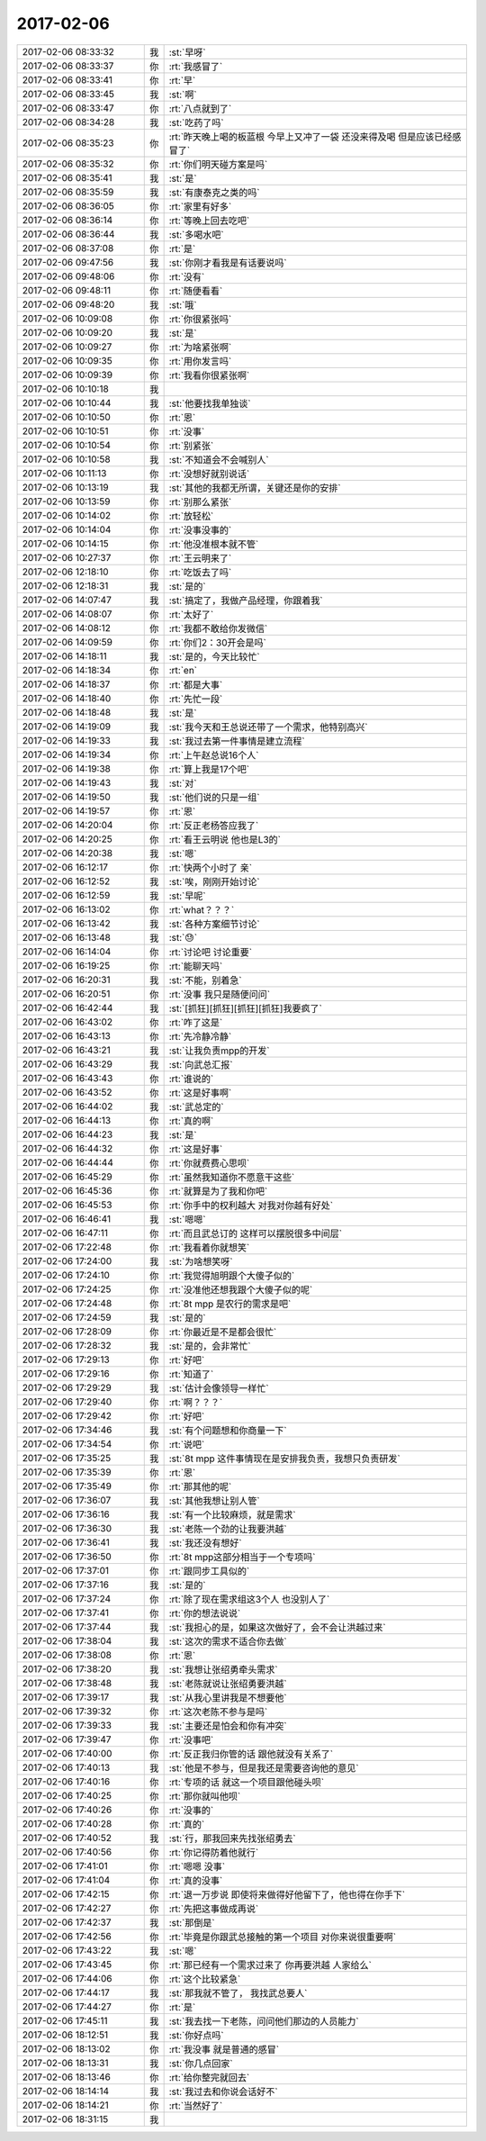 2017-02-06
-------------

.. list-table::
   :widths: 25, 1, 60

   * - 2017-02-06 08:33:32
     - 我
     - :st:`早呀`
   * - 2017-02-06 08:33:37
     - 你
     - :rt:`我感冒了`
   * - 2017-02-06 08:33:41
     - 你
     - :rt:`早`
   * - 2017-02-06 08:33:45
     - 我
     - :st:`啊`
   * - 2017-02-06 08:33:47
     - 你
     - :rt:`八点就到了`
   * - 2017-02-06 08:34:28
     - 我
     - :st:`吃药了吗`
   * - 2017-02-06 08:35:23
     - 你
     - :rt:`昨天晚上喝的板蓝根 今早上又冲了一袋 还没来得及喝 但是应该已经感冒了`
   * - 2017-02-06 08:35:32
     - 你
     - :rt:`你们明天碰方案是吗`
   * - 2017-02-06 08:35:41
     - 我
     - :st:`是`
   * - 2017-02-06 08:35:59
     - 我
     - :st:`有康泰克之类的吗`
   * - 2017-02-06 08:36:05
     - 你
     - :rt:`家里有好多`
   * - 2017-02-06 08:36:14
     - 你
     - :rt:`等晚上回去吃吧`
   * - 2017-02-06 08:36:44
     - 我
     - :st:`多喝水吧`
   * - 2017-02-06 08:37:08
     - 你
     - :rt:`是`
   * - 2017-02-06 09:47:56
     - 我
     - :st:`你刚才看我是有话要说吗`
   * - 2017-02-06 09:48:06
     - 你
     - :rt:`没有`
   * - 2017-02-06 09:48:11
     - 你
     - :rt:`随便看看`
   * - 2017-02-06 09:48:20
     - 我
     - :st:`哦`
   * - 2017-02-06 10:09:08
     - 你
     - :rt:`你很紧张吗`
   * - 2017-02-06 10:09:20
     - 我
     - :st:`是`
   * - 2017-02-06 10:09:27
     - 你
     - :rt:`为啥紧张啊`
   * - 2017-02-06 10:09:35
     - 你
     - :rt:`用你发言吗`
   * - 2017-02-06 10:09:39
     - 你
     - :rt:`我看你很紧张啊`
   * - 2017-02-06 10:10:18
     - 我
     - .. image:: images/132808.jpg
          :width: 100px
   * - 2017-02-06 10:10:44
     - 我
     - :st:`他要找我单独谈`
   * - 2017-02-06 10:10:50
     - 你
     - :rt:`恩`
   * - 2017-02-06 10:10:51
     - 你
     - :rt:`没事`
   * - 2017-02-06 10:10:54
     - 你
     - :rt:`别紧张`
   * - 2017-02-06 10:10:58
     - 我
     - :st:`不知道会不会喊别人`
   * - 2017-02-06 10:11:13
     - 你
     - :rt:`没想好就别说话`
   * - 2017-02-06 10:13:19
     - 我
     - :st:`其他的我都无所谓，关键还是你的安排`
   * - 2017-02-06 10:13:59
     - 你
     - :rt:`别那么紧张`
   * - 2017-02-06 10:14:02
     - 你
     - :rt:`放轻松`
   * - 2017-02-06 10:14:04
     - 你
     - :rt:`没事没事的`
   * - 2017-02-06 10:14:15
     - 你
     - :rt:`他没准根本就不管`
   * - 2017-02-06 10:27:37
     - 你
     - :rt:`王云明来了`
   * - 2017-02-06 12:18:10
     - 你
     - :rt:`吃饭去了吗`
   * - 2017-02-06 12:18:31
     - 我
     - :st:`是的`
   * - 2017-02-06 14:07:47
     - 我
     - :st:`搞定了，我做产品经理，你跟着我`
   * - 2017-02-06 14:08:07
     - 你
     - :rt:`太好了`
   * - 2017-02-06 14:08:12
     - 你
     - :rt:`我都不敢给你发微信`
   * - 2017-02-06 14:09:59
     - 你
     - :rt:`你们2：30开会是吗`
   * - 2017-02-06 14:18:11
     - 我
     - :st:`是的，今天比较忙`
   * - 2017-02-06 14:18:34
     - 你
     - :rt:`en`
   * - 2017-02-06 14:18:37
     - 你
     - :rt:`都是大事`
   * - 2017-02-06 14:18:40
     - 你
     - :rt:`先忙一段`
   * - 2017-02-06 14:18:48
     - 我
     - :st:`是`
   * - 2017-02-06 14:19:09
     - 我
     - :st:`我今天和王总说还带了一个需求，他特别高兴`
   * - 2017-02-06 14:19:33
     - 我
     - :st:`我过去第一件事情是建立流程`
   * - 2017-02-06 14:19:34
     - 你
     - :rt:`上午赵总说16个人`
   * - 2017-02-06 14:19:38
     - 你
     - :rt:`算上我是17个吧`
   * - 2017-02-06 14:19:43
     - 我
     - :st:`对`
   * - 2017-02-06 14:19:50
     - 我
     - :st:`他们说的只是一组`
   * - 2017-02-06 14:19:57
     - 你
     - :rt:`恩`
   * - 2017-02-06 14:20:04
     - 你
     - :rt:`反正老杨答应我了`
   * - 2017-02-06 14:20:25
     - 你
     - :rt:`看王云明说 他也是L3的`
   * - 2017-02-06 14:20:38
     - 我
     - :st:`嗯`
   * - 2017-02-06 16:12:17
     - 你
     - :rt:`快两个小时了 亲`
   * - 2017-02-06 16:12:52
     - 我
     - :st:`唉，刚刚开始讨论`
   * - 2017-02-06 16:12:59
     - 我
     - :st:`早呢`
   * - 2017-02-06 16:13:02
     - 你
     - :rt:`what？？？`
   * - 2017-02-06 16:13:42
     - 我
     - :st:`各种方案细节讨论`
   * - 2017-02-06 16:13:48
     - 我
     - :st:`😓`
   * - 2017-02-06 16:14:04
     - 你
     - :rt:`讨论吧 讨论重要`
   * - 2017-02-06 16:19:25
     - 你
     - :rt:`能聊天吗`
   * - 2017-02-06 16:20:31
     - 我
     - :st:`不能，别着急`
   * - 2017-02-06 16:20:51
     - 你
     - :rt:`没事 我只是随便问问`
   * - 2017-02-06 16:42:44
     - 我
     - :st:`[抓狂][抓狂][抓狂][抓狂]我要疯了`
   * - 2017-02-06 16:43:02
     - 你
     - :rt:`咋了这是`
   * - 2017-02-06 16:43:13
     - 你
     - :rt:`先冷静冷静`
   * - 2017-02-06 16:43:21
     - 我
     - :st:`让我负责mpp的开发`
   * - 2017-02-06 16:43:29
     - 我
     - :st:`向武总汇报`
   * - 2017-02-06 16:43:43
     - 你
     - :rt:`谁说的`
   * - 2017-02-06 16:43:52
     - 你
     - :rt:`这是好事啊`
   * - 2017-02-06 16:44:02
     - 我
     - :st:`武总定的`
   * - 2017-02-06 16:44:13
     - 你
     - :rt:`真的啊`
   * - 2017-02-06 16:44:23
     - 我
     - :st:`是`
   * - 2017-02-06 16:44:32
     - 你
     - :rt:`这是好事`
   * - 2017-02-06 16:44:44
     - 你
     - :rt:`你就费费心思呗`
   * - 2017-02-06 16:45:29
     - 你
     - :rt:`虽然我知道你不愿意干这些`
   * - 2017-02-06 16:45:36
     - 你
     - :rt:`就算是为了我和你吧`
   * - 2017-02-06 16:45:53
     - 你
     - :rt:`你手中的权利越大 对我对你越有好处`
   * - 2017-02-06 16:46:41
     - 我
     - :st:`嗯嗯`
   * - 2017-02-06 16:47:11
     - 你
     - :rt:`而且武总订的 这样可以摆脱很多中间层`
   * - 2017-02-06 17:22:48
     - 你
     - :rt:`我看着你就想笑`
   * - 2017-02-06 17:24:00
     - 我
     - :st:`为啥想笑呀`
   * - 2017-02-06 17:24:10
     - 你
     - :rt:`我觉得旭明跟个大傻子似的`
   * - 2017-02-06 17:24:25
     - 你
     - :rt:`没准他还想我跟个大傻子似的呢`
   * - 2017-02-06 17:24:48
     - 你
     - :rt:`8t mpp 是农行的需求是吧`
   * - 2017-02-06 17:24:59
     - 我
     - :st:`是的`
   * - 2017-02-06 17:28:09
     - 你
     - :rt:`你最近是不是都会很忙`
   * - 2017-02-06 17:28:32
     - 我
     - :st:`是的，会非常忙`
   * - 2017-02-06 17:29:13
     - 你
     - :rt:`好吧`
   * - 2017-02-06 17:29:16
     - 你
     - :rt:`知道了`
   * - 2017-02-06 17:29:29
     - 我
     - :st:`估计会像领导一样忙`
   * - 2017-02-06 17:29:40
     - 你
     - :rt:`啊？？？`
   * - 2017-02-06 17:29:42
     - 你
     - :rt:`好吧`
   * - 2017-02-06 17:34:46
     - 我
     - :st:`有个问题想和你商量一下`
   * - 2017-02-06 17:34:54
     - 你
     - :rt:`说吧`
   * - 2017-02-06 17:35:25
     - 我
     - :st:`8t mpp 这件事情现在是安排我负责，我想只负责研发`
   * - 2017-02-06 17:35:39
     - 你
     - :rt:`恩`
   * - 2017-02-06 17:35:49
     - 你
     - :rt:`那其他的呢`
   * - 2017-02-06 17:36:07
     - 我
     - :st:`其他我想让别人管`
   * - 2017-02-06 17:36:16
     - 我
     - :st:`有一个比较麻烦，就是需求`
   * - 2017-02-06 17:36:30
     - 我
     - :st:`老陈一个劲的让我要洪越`
   * - 2017-02-06 17:36:41
     - 我
     - :st:`我还没有想好`
   * - 2017-02-06 17:36:50
     - 你
     - :rt:`8t mpp这部分相当于一个专项吗`
   * - 2017-02-06 17:37:01
     - 你
     - :rt:`跟同步工具似的`
   * - 2017-02-06 17:37:16
     - 我
     - :st:`是的`
   * - 2017-02-06 17:37:24
     - 你
     - :rt:`除了现在需求组这3个人 也没别人了`
   * - 2017-02-06 17:37:41
     - 你
     - :rt:`你的想法说说`
   * - 2017-02-06 17:37:44
     - 我
     - :st:`我担心的是，如果这次做好了，会不会让洪越过来`
   * - 2017-02-06 17:38:04
     - 我
     - :st:`这次的需求不适合你去做`
   * - 2017-02-06 17:38:08
     - 你
     - :rt:`恩`
   * - 2017-02-06 17:38:20
     - 我
     - :st:`我想让张绍勇牵头需求`
   * - 2017-02-06 17:38:48
     - 我
     - :st:`老陈就说让张绍勇要洪越`
   * - 2017-02-06 17:39:17
     - 我
     - :st:`从我心里讲我是不想要他`
   * - 2017-02-06 17:39:32
     - 你
     - :rt:`这次老陈不参与是吗`
   * - 2017-02-06 17:39:33
     - 我
     - :st:`主要还是怕会和你有冲突`
   * - 2017-02-06 17:39:47
     - 你
     - :rt:`没事吧`
   * - 2017-02-06 17:40:00
     - 你
     - :rt:`反正我归你管的话 跟他就没有关系了`
   * - 2017-02-06 17:40:13
     - 我
     - :st:`他是不参与，但是我还是需要咨询他的意见`
   * - 2017-02-06 17:40:16
     - 你
     - :rt:`专项的话 就这一个项目跟他碰头呗`
   * - 2017-02-06 17:40:25
     - 你
     - :rt:`那你就叫他呗`
   * - 2017-02-06 17:40:26
     - 你
     - :rt:`没事的`
   * - 2017-02-06 17:40:28
     - 你
     - :rt:`真的`
   * - 2017-02-06 17:40:52
     - 我
     - :st:`行，那我回来先找张绍勇去`
   * - 2017-02-06 17:40:56
     - 你
     - :rt:`你记得防着他就行`
   * - 2017-02-06 17:41:01
     - 你
     - :rt:`嗯嗯 没事`
   * - 2017-02-06 17:41:04
     - 你
     - :rt:`真的没事`
   * - 2017-02-06 17:42:15
     - 你
     - :rt:`退一万步说 即使将来做得好他留下了，他也得在你手下`
   * - 2017-02-06 17:42:27
     - 你
     - :rt:`先把这事做成再说`
   * - 2017-02-06 17:42:37
     - 我
     - :st:`那倒是`
   * - 2017-02-06 17:42:56
     - 你
     - :rt:`毕竟是你跟武总接触的第一个项目 对你来说很重要啊`
   * - 2017-02-06 17:43:22
     - 我
     - :st:`嗯`
   * - 2017-02-06 17:43:45
     - 你
     - :rt:`那已经有一个需求过来了 你再要洪越 人家给么`
   * - 2017-02-06 17:44:06
     - 你
     - :rt:`这个比较紧急`
   * - 2017-02-06 17:44:17
     - 我
     - :st:`那我就不管了， 我找武总要人`
   * - 2017-02-06 17:44:27
     - 你
     - :rt:`是`
   * - 2017-02-06 17:45:11
     - 我
     - :st:`我去找一下老陈，问问他们那边的人员能力`
   * - 2017-02-06 18:12:51
     - 我
     - :st:`你好点吗`
   * - 2017-02-06 18:13:02
     - 你
     - :rt:`我没事 就是普通的感冒`
   * - 2017-02-06 18:13:31
     - 我
     - :st:`你几点回家`
   * - 2017-02-06 18:13:46
     - 你
     - :rt:`给你整完就回去`
   * - 2017-02-06 18:14:14
     - 我
     - :st:`我过去和你说会话好不`
   * - 2017-02-06 18:14:21
     - 你
     - :rt:`当然好了`
   * - 2017-02-06 18:31:15
     - 我
     - .. image:: images/132931.jpg
          :width: 100px